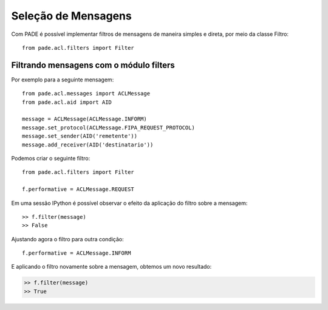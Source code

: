 Seleção de Mensagens
====================

Com PADE é possível implementar filtros de mensagens de maneira simples e direta, por meio da classe Filtro:

::

    from pade.acl.filters import Filter

Filtrando mensagens com o módulo filters
----------------------------------------

Por exemplo para a seguinte mensagem:

::

    from pade.acl.messages import ACLMessage
    from pade.acl.aid import AID

    message = ACLMessage(ACLMessage.INFORM)
    message.set_protocol(ACLMessage.FIPA_REQUEST_PROTOCOL)
    message.set_sender(AID('remetente'))
    message.add_receiver(AID('destinatario'))


Podemos criar o seguinte filtro:

::

    from pade.acl.filters import Filter

    f.performative = ACLMessage.REQUEST


Em uma sessão IPython é possível observar o efeito da aplicação do filtro sobre a mensagem:

::

    >> f.filter(message)
    >> False


Ajustando agora o filtro para outra condição:

::

    f.performative = ACLMessage.INFORM

E aplicando o filtro novamente sobre a mensagem, obtemos um novo resultado:

.. sourcecode:: ipython

    >> f.filter(message)
    >> True
    
